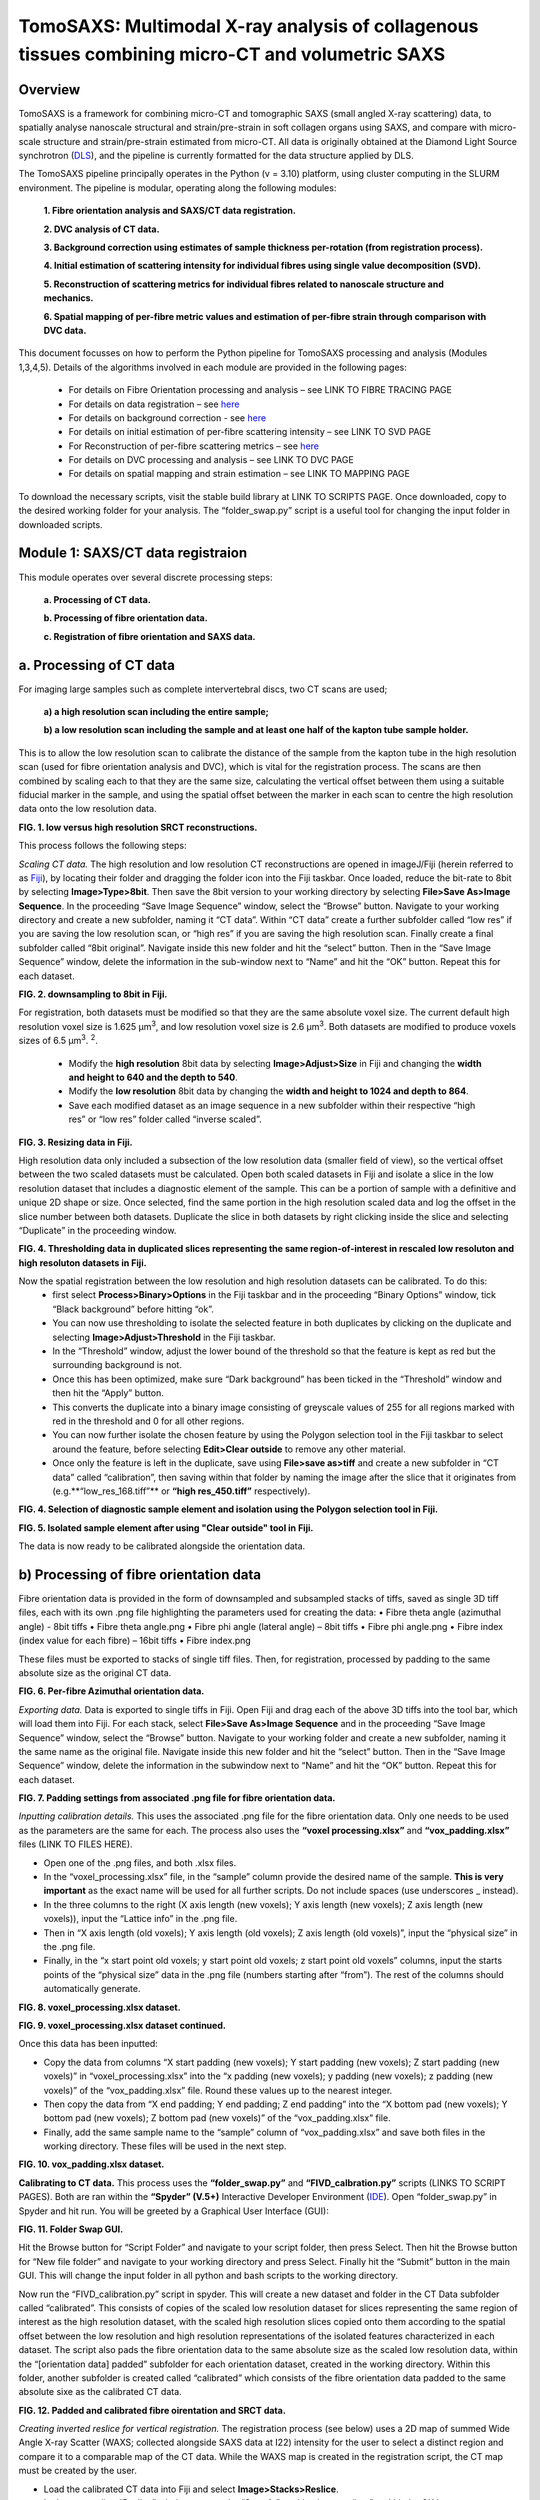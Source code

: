 TomoSAXS: Multimodal X-ray analysis of collagenous tissues combining micro-CT and volumetric SAXS
=======================

.. _Overview:

Overview
------------
TomoSAXS is a framework for combining micro-CT and tomographic SAXS (small angled X-ray scattering) data, 
to spatially analyse nanoscale structural and strain/pre-strain in soft collagen organs using SAXS, and 
compare with micro-scale structure and strain/pre-strain estimated from micro-CT. All data is originally 
obtained at the Diamond Light Source synchrotron (`DLS <https://www.diamond.ac.uk/Home.html>`_), and the pipeline is currently 
formatted for the data structure applied by DLS.

The TomoSAXS pipeline principally operates in the Python (v = 3.10) platform, using cluster computing in the SLURM environment. 
The pipeline is modular, operating along the following modules:

  **1.	Fibre orientation analysis and SAXS/CT data registration.**

  **2.	DVC analysis of CT data.**

  **3.	Background correction using estimates of sample thickness per-rotation (from registration process).**

  **4.	Initial estimation of scattering intensity for individual fibres using single value decomposition (SVD).**

  **5.	Reconstruction of scattering metrics for individual fibres related to nanoscale structure and mechanics.**

  **6.	Spatial mapping of per-fibre metric values and estimation of per-fibre strain through comparison with DVC data.**

This document focusses on how to perform the Python pipeline for TomoSAXS processing and analysis (Modules 1,3,4,5). Details of the algorithms involved in each module are provided in the following pages:

  •	For details on Fibre Orientation processing and analysis – see LINK TO FIBRE TRACING PAGE

  •	For details on data registration – see `here <https://github.com/himadri111/saxs-docs-tutorial/blob/main/docs/source/coreg.rst>`_

  •	For details on background correction - see `here <https://github.com/himadri111/saxs-docs-tutorial/blob/main/docs/source/bgrcorr.rst>`_

  •	For details on initial estimation of per-fibre scattering intensity – see LINK TO SVD PAGE

  •	For Reconstruction of per-fibre scattering metrics – see `here <https://github.com/himadri111/saxs-docs-tutorial/blob/main/docs/source/recon.rst>`_

  •	For details on DVC processing and analysis – see LINK TO DVC PAGE

  •	For details on spatial mapping and strain estimation – see LINK TO MAPPING PAGE

To download the necessary scripts, visit the stable build library at LINK TO SCRIPTS PAGE.
Once downloaded, copy to the desired working folder for your analysis. The “folder_swap.py” script is a useful tool for changing the input folder in downloaded scripts.

.. _Module 1:

Module 1: SAXS/CT data registraion
------------------------------------
This module operates over several discrete processing steps:

 **a.	Processing of CT data.**

 **b.	Processing of fibre orientation data.**

 **c.	Registration of fibre orientation and SAXS data.**

**a.	Processing of CT data**
------------------------------------

For imaging large samples such as complete intervertebral discs, two CT scans are used; 
 
 **a) a high resolution scan including the entire sample;**

 **b) a low resolution scan including the sample and at least one half of the kapton tube sample holder.** 
This is to allow the low resolution scan to calibrate the distance of the sample from the kapton tube in the high resolution scan (used for fibre orientation analysis and DVC), which is vital for the registration process. The scans are then combined by scaling each to that they are the same size, calculating the vertical offset between them using a suitable fiducial marker in the sample, and using the spatial offset between the marker in each scan to centre the high resolution data onto the low resolution data.

.. image:: https://github.com/himadri111/saxs-docs-tutorial/blob/main/docs/source/resolution_comp.png
**FIG. 1. low versus high resolution SRCT reconstructions.** 


This process follows the following steps:

*Scaling CT data.* The high resolution and low resolution CT reconstructions are opened in imageJ/Fiji (herein referred to as `Fiji <https://imagej.net/>`_), by locating their folder and dragging the folder icon into the Fiji taskbar. Once loaded, reduce the bit-rate to 8bit by selecting **Image>Type>8bit**. Then save the 8bit version to your working directory by selecting **File>Save As>Image Sequence**. In the proceeding “Save Image Sequence” window, select the “Browse” button. Navigate to your working directory and create a new subfolder, naming it “CT data”. Within “CT data” create a further subfolder called “low res” if you are saving the low resolution scan, or “high res” if you are saving the high resolution scan. Finally create a final subfolder called “8bit original”. Navigate inside this new folder and hit the “select” button. Then in the “Save Image Sequence” window, delete the information in the sub-window next to “Name” and hit the “OK” button. Repeat this for each dataset.

.. image:: https://github.com/himadri111/saxs-docs-tutorial/blob/main/docs/source/8bit_img.png
**FIG. 2. downsampling to 8bit in Fiji.** 


For registration, both datasets must be modified so that they are the same absolute voxel size. The current default high resolution voxel size is 1.625 μm\ :sup:`3`, and low resolution voxel size is 2.6 μm\ :sup:`3`. Both datasets are modified to produce voxels sizes of 6.5 μm\ :sup:`3`.  :sup:`2`.

 •	Modify the **high resolution** 8bit data by selecting **Image>Adjust>Size** in Fiji and changing the **width and height to 640 and the depth to 540**. 

 •	Modify the **low resolution** 8bit data by changing the **width and height to 1024 and depth to 864**. 

 •	Save each modified dataset as an image sequence in a new subfolder within their respective “high res” or “low res” folder called “inverse scaled”.

.. image:: https://github.com/himadri111/saxs-docs-tutorial/blob/main/docs/source/resize_img.png
**FIG. 3. Resizing data in Fiji.**


High resolution data only included a subsection of the low resolution data (smaller field of view), so the vertical offset between the two scaled datasets must be calculated. Open both scaled datasets in Fiji and isolate a slice in the low resolution dataset that includes a diagnostic element of the sample. This can be a portion of sample with a definitive and unique 2D shape or size. Once selected, find the same portion in the high resolution scaled data and log the offset in the slice number between both datasets. Duplicate the slice in both datasets by right clicking inside the slice and selecting “Duplicate” in the proceeding window. 

.. image:: https://github.com/himadri111/saxs-docs-tutorial/blob/main/docs/source/threshold_img.png
**FIG. 4. Thresholding data in duplicated slices representing the same region-of-interest in rescaled low resoluton and high resoluton datasets in Fiji.**


Now the spatial registration between the low resolution and high resolution datasets can be calibrated. To do this: 
 •	first select **Process>Binary>Options** in the Fiji taskbar and in the proceeding “Binary Options” window, tick “Black background” before hitting “ok”. 
 •	You can now use thresholding to isolate the selected feature in both duplicates by clicking on the duplicate and selecting **Image>Adjust>Threshold** in the Fiji taskbar. 
 •	In the “Threshold” window, adjust the lower bound of the threshold so that the feature is kept as red but the surrounding background is not. 
 •	Once this has been optimized, make sure “Dark background” has been ticked in the “Threshold” window and then hit the “Apply” button. 
 •	This converts the duplicate into a binary image consisting of greyscale values of 255 for all regions marked with red in the threshold and 0 for all other regions. 
 •	You can now further isolate the chosen feature by using the Polygon selection tool in the Fiji taskbar to select around the feature, before selecting **Edit>Clear outside** to remove any other material. 
 •	Once only the feature is left in the duplicate, save using **File>save as>tiff** and create a new subfolder in “CT data” called “calibration”, then saving within that folder by naming the image after the slice that it originates from (e.g.**“low_res_168.tiff”** or **“high res_450.tiff”** respectively).

.. image:: https://github.com/himadri111/saxs-docs-tutorial/blob/main/docs/source/region_select.png
**FIG. 4. Selection of diagnostic sample element and isolation using the Polygon selection tool in Fiji.**

.. image:: https://github.com/himadri111/saxs-docs-tutorial/blob/main/docs/source/region_isolate.png
**FIG. 5. Isolated sample element after using "Clear outside" tool in Fiji.**


The data is now ready to be calibrated alongside the orientation data.


**b) Processing of fibre orientation data**
--------------------------------------------
Fibre orientation data is provided in the form of downsampled and subsampled stacks of tiffs, saved as single 3D tiff files, each with its own .png file highlighting the parameters used for creating the data:
•	 Fibre theta angle (azimuthal angle) - 8bit tiffs
•	 Fibre theta angle.png
•	 Fibre phi angle (lateral angle) – 8bit tiffs
•	 Fibre phi angle.png
•	 Fibre index (index value for each fibre) – 16bit tiffs
•	 Fibre index.png

These files must be exported to stacks of single tiff files. Then, for registration, processed by padding to the same absolute size as the original CT data.

.. image:: https://github.com/himadri111/saxs-docs-tutorial/blob/main/docs/source/theta_stack.png
**FIG. 6. Per-fibre Azimuthal orientation data.**


*Exporting data.* Data is exported to single tiffs in Fiji. Open Fiji and drag each of the above 3D tiffs into the tool bar, which will load them into Fiji. For each stack, select **File>Save As>Image Sequence** and in the proceeding “Save Image Sequence” window, select the “Browse” button. Navigate to your working folder and create a new subfolder, naming it the same name as the original file. Navigate inside this new folder and hit the “select” button. Then in the “Save Image Sequence” window, delete the information in the subwindow next to “Name” and hit the “OK” button. Repeat this for each dataset.

.. image:: https://github.com/himadri111/saxs-docs-tutorial/blob/main/docs/source/pad_settings.png
**FIG. 7. Padding settings from associated .png file for fibre orientation data.**


*Inputting calibration details.* This uses the associated .png file for the fibre orientation data. Only one needs to be used as the parameters are the same for each. The process also uses the **“voxel processing.xlsx”** and **“vox_padding.xlsx”** files (LINK TO FILES HERE). 

•	 Open one of the .png files, and both .xlsx files. 
•	 In the “voxel_processing.xlsx” file, in the “sample” column provide the desired name of the sample. **This is very important** as the exact name will be used for all further scripts. Do not include spaces (use underscores _ instead). 
•	 In the three columns to the right (X axis length (new voxels); Y axis length (new voxels); Z axis length (new voxels)), input the “Lattice info” in the .png file. 
•	 Then in “X axis length (old voxels); Y axis length (old voxels); Z axis length (old voxels)”, input the “physical size” in the .png file. 
•	 Finally, in the “x start point old voxels; y start point old voxels; z start point old voxels” columns, input the starts points of the “physical size” data in the .png file (numbers starting after “from”). The rest of the columns should automatically generate.

.. image:: https://github.com/himadri111/saxs-docs-tutorial/blob/main/docs/source/voxel_padding_entry_1.png
**FIG. 8. voxel_processing.xlsx dataset.**

.. image:: https://github.com/himadri111/saxs-docs-tutorial/blob/main/docs/source/voxel_padding_entry_2.png
**FIG. 9. voxel_processing.xlsx dataset continued.**


Once this data has been inputted: 

•	 Copy the data from columns “X start padding (new voxels); Y start padding (new voxels); Z start padding (new voxels)” in “voxel_processing.xlsx” into the “x padding (new voxels); y padding (new voxels); z padding (new voxels)” of the “vox_padding.xlsx” file. Round these values up to the nearest integer. 
•	 Then copy the data from “X end padding; Y end padding; Z end padding” into the “X bottom pad (new voxels); Y bottom pad (new voxels); Z bottom pad (new voxels)” of the “vox_padding.xlsx” file. 
•	 Finally, add the same sample name to the “sample” column of “vox_padding.xlsx” and save both files in the working directory. These files will be used in the next step.

.. image:: https://github.com/himadri111/saxs-docs-tutorial/blob/main/docs/source/vox_padding.png
**FIG. 10. vox_padding.xlsx dataset.**


**Calibrating to CT data.** This process uses the **“folder_swap.py”** and **“FIVD_calbration.py”** scripts (LINKS TO SCRIPT PAGES). Both are ran within the **“Spyder” (V.5+)** Interactive Developer Environment (`IDE <https://www.spyder-ide.org/>`_). Open “folder_swap.py” in Spyder and hit run. You will be greeted by a Graphical User Interface (GUI):

.. image:: https://github.com/himadri111/saxs-docs-tutorial/blob/main/docs/source/folder_swap.png
**FIG. 11. Folder Swap GUI.**


Hit the Browse button for “Script Folder” and navigate to your script folder, then press Select. Then hit the Browse button for “New file folder” and navigate to your working directory and press Select. Finally hit the “Submit” button in the main GUI. This will change the input folder in all python and bash scripts to the working directory. 

Now run the “FIVD_calibration.py” script in spyder. This will create a new dataset and folder in the CT Data subfolder called “calibrated”. This consists of copies of the scaled low resolution dataset for slices representing the same region of interest as the high resolution dataset, with the scaled high resolution slices copied onto them according to the spatial offset between the low resolution and high resolution representations of the isolated features characterized in each dataset. The script also pads the fibre orientation data to the same absolute size as the scaled low resolution data, within the “[orientation data] padded” subfolder for each orientation dataset, created in the working directory. Within this folder, another subfolder is created called “calibrated” which consists of the fibre orientation data padded to the same absolute sixe as the calibrated CT data.

.. image:: https://github.com/himadri111/saxs-docs-tutorial/blob/main/docs/source/calibration_data.png
**FIG. 12. Padded and calibrated fibre oirentation and SRCT data.**


*Creating inverted reslice for vertical registration.* The registration process (see below) uses a 2D map of summed Wide Angle X-ray Scatter (WAXS; collected alongside SAXS data at I22) intensity for the user to select a distinct region and compare it to a comparable map of the CT data. While the WAXS map is created in the registration script, the CT map must be created by the user. 

•	 Load the calibrated CT data into Fiji and select **Image>Stacks>Reslice**. 
•	 In the proceeding “Reslice” window, ensure the “Start At” position is set to “top” and hit the OK button. 
•	 This will create a “resliced” dataset oriented the same way as the WAXD map. 
•	 To create a single map image, select the resliced dataset and go to **image>stacks>z-project...**, and in the proceeding “Z-projection” window select “sum slices” before hitting OK. 
•	 This creates a single image, with grey vales the sum of all slices for the respective voxel. Finally, select edit>invert to invert these values (mirroring the WAXS map) and save this image as a tiff in the “calibration” subfolder of CT data.

.. image:: https://github.com/himadri111/saxs-docs-tutorial/blob/main/docs/source/reslice_data.png
**FIG. 13. Reslice window in Fiji**

.. image:: https://github.com/himadri111/saxs-docs-tutorial/blob/main/docs/source/inverted_ct.png
**FIG. 14. Inverted CT map for registration**


*Processing kapton data.* The kapton tube is used for the spatial registration between the fibre orientation and SAXS data. To do this, the tube must be isolated in the calibrated CT data. 

•	 Load the calibrated data into Fiji, and either select **Image>Adjust> Brightness/contrast** or use the keyboard shortcut **ctrl+shift+c** to open the brightness/contrast window. 
•	 This window will show two distinct peaks in the greyscale histogram. Drag the “Minimum” bar to change the minimum dynamic range until only the kapton tube (and probably bone) is visible, and the “maximum” bar to the right-hand limit of the right-hand peak and hit the “apply” button. 
•	 This will change the dynamic range of the dataset so that the kapton window is clear. 
•	 Now go to **Analyse>tools>ROI manager** in the Fiji taskbar, which will open the ROI manager subwindow. 
•	 In the dataset, navigate to the first slice that shows a complete kapton tube (small sections may be lost from the overlapping by the high resolution data). Choose the “polygon selection” tool in the Fiji taskbar and draw a polygon around the inner surface of the kapton tube, then hit “add” in the ROI manager window. 
•	 Navigate to the slice **50 slices higher** than the current slice in the dataset and repeat the polygon selection and add to the ROI manager. 
•	 Repeat this for the rest of the dataset. 
•	 Once finished, in the ROI manager window, select every ROI (hold shift and select the first and last ROI), then hit the “more” button. Within the proceeding popup window, select “interpolate ROIs”. 
•	 This will interpolate for each slice between the created ROIs. 
•	 Then hit **ctrl+shift+n** to open the macro editor window and **File>open** within this window to open the **“ROI_manager.ijm”** macro. Hit **“run”** in this window to clear the inside of every ROI, removing the sample from the image and leaving only the kapton tube. 
•	 Save this dataset as an image sequence in a new subfolder within the “calibrated” folder called “kapton”. 

.. image:: https://github.com/himadri111/saxs-docs-tutorial/blob/main/docs/source/kapton_segment.png
**FIG. 15. Segmnetation of kapton data in Fiji**


**c.	Registration of fibre orientation and SAXS data**
--------------------------------------------------------

This process registers the padded fibre orientation and index data with tomographic SAXS data. It uses two python scripts:
 
 **1.	`Registration_user_input.py <https://github.com/himadri111/saxs-docs-tutorial/blob/main/Code/registration_user_input.py>`_.**
 **2.	Fivd_registration_cluster.py (LINK TO SCRIPT HERE).**

*Inputting registration information.* This process is user operated, providing all of the necessary information for the main script, “FIVD_registration_cluster.py”. Registration_user_input.py is operated locally in the Spyder IDE. Load the script in Spyder and hit “run”. The script is GUI based, first providing a GUI window for the user to input folder locations and scan information:

.. image:: https://github.com/himadri111/saxs-docs-tutorial/blob/main/docs/source/reg_gui_1.png
**FIG. 16. Registration GUI 1.**

•	“Scan name” – this must be the same name inputted in the “vox_padding.xlsx” file.
•	“original CT data” – Hit the browse button and navigate to the CT data folder and press Select.
•	“inverted resliced CT Map” – Hit the browse button and select the inverted resliced z projection in “calibration”, and press Select.
•	“kapton CT dataset” – navigate to the “kapton” folder of the “calibrated” subfolder in CT data, then press Select.
•	“Beta/phi fibre tracing data” – hit the browse button and navigate to the working directory. Naviagate to the “calibrated” subfolder of the padded folder for the phi data and press Select.
•	“alpha/theta fibre tracing data” – hit the browse button and navigate to the working directory. Naviagate to the “calibrated” subfolder of the padded folder for the theta data and press Select.
•	“WAXS map data” – hit the browse button and navigate to the folder storing the SAXS data for the respective sample. Select the .nxs file for the coarse mapping scan (performed before each tomography to locate the sample within the sample holder, then press Select.
•	“Output folder” – hit Browse and navigate to the working directory, then press select.
•	“Script folder” – hit Browse and navigate to the folder including all downloaded TomoSAXS scripts, then press Select.
•	“Fibre tracing padding file” – navigate to the working directory and select the “vox_padding.xlsx” file, then press Select.
•	“Original CT voxel size (um)” – input the voxel size of the original CT data (default set to 1.625 μm).
•	“Inverted CT voxel sixe” – input the voxel size of the inverted CT map (default set to 6.5 μm).
•	“kapton data voxel size) – input the voxel size of the isolated kapton dataset (default set to 6.5 μm).
•	“Fibre tracing voxel size” – input the voxel size of the fibre orientation and fibre index data (default set to 5 μm).
•	“kapton tube diameter (um)” – input the diameter of the kapton tube used for the sample (default is 4000 μm but set to 6000 μm if using full IVD as this was the diameter used for these samples). 
•	“SAXS rotational direction” – set to the direction of rotation for the respective SAXS tomography (set to clockwise if using development scans).
•	“TomoSAXS binning” – binning of SAXS tomography data (default set to 1 – i.e. no binning).

Input all of the above data then hit the “submit” button.

This will open up a new GUI titled “3D registration: TomoSAXS parameters” for the user to input the parameters of the SAXS tomography:

.. image:: https://github.com/himadri111/saxs-docs-tutorial/blob/main/docs/source/reg_gui_2.png
**FIG. 17. Registration GUI 2.**

•	“Number of rotational angles in TomoSAXS scan” – default set to 9.
•	“Start angle” – default set to -90\ :sup:`o`.
•	“end angle” – default set to 90\ :sup:`o`.
•	“Angle of WAXS map” – default set to 00.

Input the parameters of the respective scan, then hit “submit”.

This will now open a third GUI, titled “Select files in TomoSAXS scan”. Hit the Browse button and navigate to the folder containing your SAXS data. Select all of the .nxs files in the respective scan (hold ctrl while selecting to highlight all scans, then press Select. Hit “ok” to submit.

.. image:: https://github.com/himadri111/saxs-docs-tutorial/blob/main/docs/source/reg_gui_3.png
**FIG. 18. Registration GUI 3.**

This will now open up a pop-up, displaying the WAXS map. Target a characteristic element of the sample in this map (zoom using middle mouse button) and click to place a cross-hairs at this position. I usually use the highest point of the lower vertebral endplate. Once you are happy with the placement of the cross-hair. **Hit esc twice**.

.. image:: https://github.com/himadri111/saxs-docs-tutorial/blob/main/docs/source/waxs_map.png
**FIG. 18. Map of WAXS intensity across sample.**

.. image:: https://github.com/himadri111/saxs-docs-tutorial/blob/main/docs/source/waxs_map_zoom.png
**FIG. 19. Selection of diagnostic sample region in WAXS data.**


A new pop-up will then appear displaying the cross-hair to double check that you are satisfied with the placement. If you hit “Cancel” you can reapply the cross-hair and repeat until you are happy. Once you are satisfied, hit the “yes” then “submit” button.

.. image:: https://github.com/himadri111/saxs-docs-tutorial/blob/main/docs/source/waxs_selection.png
**FIG. 20. Confirming selection in GUI.**


This will trigger the inverted CT map to pop-up. Find the same point in this map and apply the cross-hair, repeating the above steps until you are satisfied that the cross-hairs are at the same position (vertically) in both maps. Hit “yes” and the “submit” button.

.. image:: https://github.com/himadri111/saxs-docs-tutorial/blob/main/docs/source/ct_invert_map.png
**FIG. 21. Select same sample element in inverted SRCT map.**

.. image:: https://github.com/himadri111/saxs-docs-tutorial/blob/main/docs/source/ct_invert_map.png
**FIG. 22. Confirming selection in GUI.**


This operation will create the “registration_scan_info.pkl”, “bgcorr_info.pkl”, “registration_info.pkl”, and “registration_scan_files.npy” files in the folder selected as the output folder in the original GUI. These are used for the main registration script “FIVD_registration_cluster.py”.


*Registering data.* This operation is all performed in the “FIVD_registration_cluster.py” script. This can either be operated locally, or using SLURM on a computer cluster. If used locally, load “FIVD_registration_cluster.py” into Spyder and hit “Run”.

If using a cluster, navigate to the operations node. 
•	If using the DLS cluser, open a terminal and enter “ssh Wilson” – you may then be prompted to input your fedID password). 
•	Navigate to your script folder using **“cd /path/to/your/script_folder”**. 
•	Then enter **“sbatch --partition=#partion_you_want_to_use# FIVD_full_reg_bash.sh”**. for dls an example would be **“sbatch --partition=cs04r FIVD_full_reg_bash.sh”**. 
•	This should create an output similar to **“Submitted batch job 9999”**.

.. image:: https://github.com/himadri111/saxs-docs-tutorial/blob/main/docs/source/slurm_terminal.png
**FIG. 23. Operating in cluster terminal.**

You can monitor the progress of the job using **“squeue –u YOUR_FEDID”** (swap YOUR_FEDID for your federal ID).


.. _Module 2:

**Module 2. Background correction.**
---------------------------------------

This process uses two scripts – **“bgcr_user_input.py”** and **“bgcr_cluster.py”**. “bgcr_user_input.py” is run locally within Spyder. “bgcr_cluster.py” is most efficiently run using cluster computing.

“bgcr_user_input.py”. Load the script into Spyder and hit Run. You will be greeted by the following GUI, titled “TomoSAXS background correction”:

.. image:: https://github.com/himadri111/saxs-docs-tutorial/blob/main/docs/source/bg_corr_gui_1.png
**FIG. 24. background correction GUI.**

•	“SAXS data folder” – hit Browse and navigate to the folder containing the SAXS data for the respective scan.
•	“Mask file” – hit Browse and navigate to the folder containing the .nxs files for the mask created during the SAXS experiment (usually within the “processing” folder), select the mask.nxs file, and hit Select.
•	“Calibration file” – hit Browse and select the calibration.nxs file created during the SAXS experiment (usually in the same 2processing folder as the mask file”), select the file and hit Select.
•	“Scan name” - this must be the same name inputted in the “vox_padding.xlsx” file.
•	“Background file” – hit Browse and navigate to the SAXS data folder, select the .nxs file representing the empty kapton tube background scan and hit Select.
•	“Dispersant used?” – tickbox. If you used a hydrating fluid (e.g. PBS) during the scan, tick this box. This creates a new input called “Dispersant file” (see below).
•	“sample thickness file?” – tickbox. If you have complete the registration process, it will have generated a sample thickness file (see bloew), so tick and the “sample width file” input will appear.
•	“dispersant file” – hit Browse and navigate to your SAXS data folder. Select the .nxs file representing the background scan collected of the kapton tube filled with your hydrating fluid, then hit Select.
•	“sample width file” – hit Browse and navigate to the output folder selected for the registration process (usually your working directory). Select the file name “full_sample_thickness.npy” then hit Select. 
•	“scan info”: 
 •	For a tomoSAXS scan, select “TomoSAXS”.
 •	If a hydrating fluid was used, select “Correct background and dispersant”, if not then select “Corrct just background”.
 •	If your background scans were performed using a line scan (default for TomoSAXS), select “line-scan background”, if not select the most appropriate between “single background” (one background frame collected for empty sample holder, and sample holder filled with fluid, respectively) or “sample background” (sample of backgrounds taken but not using a line-scan).
 •	Select the appropriate sample holder from “kapton tube”, “kapton cuboid”, or “no chamber”.
 •	If “kapton tube” selected: 
   •	Input the sample width – or if a biological sample of no fixed width used, input “NA”.
   •	Input the sample holder width in mm (6 for full IVD).
   •	Input with the width of the kapton material in mm (0.125 for TomoSAXS experiments).


Hitting “submit” will open a second GUI, titled “Select files in TomoSAXS scan”. Hit the Browse button and navigate to the folder containing your SAXS data. Select all of the .nxs files in the respective scan (hold ctrl while selecting to highlight all scans, then press Select. Hit “ok” to submit.

.. image:: https://github.com/himadri111/saxs-docs-tutorial/blob/main/docs/source/reg_gui_3.png
**FIG. 25. tomoSAXS file selection GUI.**


This process creates the **“bgcorr_info.pkl”** and **“registration_scan_files.npy”** files in the directory set as the output folder. 


*“bgcr_cluster.py”.* This is most efficiently ran using cluster computing. Before using this, open the **“folder_swap.py”** script in Spyder, hit run and for “script folder”, browse to the “bcgr_corr” sub folder in your scripts folder and press Select. Then for “new file folder”, navigate to the working directory and press Select. Then hit Submit. This will convert the input folder of all the background correction scripts to the working directory.

If using a clyster, navigate to the operations node. if using the DLS cluser, open a terminal and enter “ssh Wilson” – you may then be prompted to input your fedID password). Navigate to your background correction script folder folder using **“cd /path/to/your/script_folder/bgcr_corr”**. Then submit the bash scripts for each TomoSAXS slice using: 

•	**“sbatch --partition=#partion_you_want_to_use# FIVD_bgcorr_0_bash.sh”**
•	**“sbatch --partition=#partion_you_want_to_use# FIVD_bgcorr_1_bash.sh”**
•	**“sbatch --partition=#partion_you_want_to_use# FIVD_bgcorr_2_bash.sh”**
•	…
•	**“sbatch --partition=#partion_you_want_to_use# FIVD_bgcorr_10_bash.sh”**


.. _Module 3:

**Module 3. Initial estimation of scattering intensity for individual fibres using single value decomposition (SVD).**
---------------------------------------

This process uses two scripts, most efficiently ran using cluster computing. The first script is **“chi_exp_multiproc.py”**, which builds a python library consisting of measured intensity values across the χ axis for every beampath in the SAXS tomography (see LINK TO CHIEXP PAGE). Run this on the cluster. Before using this, open the “folder_swap.py” script in Spyder, hit run and for “script folder”, browse to the “chiExp_multiproc” sub folder in your scripts folder and press Select. Then for “new file folder”, navigate to the working directory and press Select. Then hit Submit. This will convert the input folder of all the background correction scripts to the working directory.

If using the DLS cluser, open a terminal and enter “ssh Wilson” – you may then be prompted to input your fedID password). Navigate to your background correction script folder folder using **“cd /path/to/your/script_folder/chiExp_multiproc”**. Then submit the bash scripts for each TomoSAXS slice using: 

•	**“sbatch --partition=#partion_you_want_to_use# chiExp_multiproc_0_bash.sh”**
•	**“sbatch --partition=#partion_you_want_to_use# chiExp_multiproc_1_bash.sh”**
•	**“sbatch --partition=#partion_you_want_to_use# chiExp_multiproc_2_bash.sh”**
•	…
•	**“sbatch --partition=#partion_you_want_to_use# chiExp_multiproc_10_bash.sh”**

Once these scripts have finished running, you can run the “svd_module.py” script. This uses the index and orientation data of fibres in each beampath to simulate scattering across the beampath and compare it to measured data held in the above library. Comparisons are used to estimate the amplitude of scattering intensity required for simulations to match measured intensity for every possible fibre using single value decomposition (SVD) (see LINK TO SVD PAGE). 

Run this on the cluster. Before using this, open the “folder_swap.py” script in Spyder, hit run and for “script folder”, browse to the “svd” sub folder in your scripts folder and press Select. Then for “new file folder”, navigate to the working directory and press Select. Then hit Submit. This will convert the input folder of all the background correction scripts to the working directory.

If using the DLS cluser, open a terminal and enter “ssh Wilson” – you may then be prompted to input your fedID password). Navigate to your background correction script folder folder using **“cd /path/to/your/script_folder/svd”**. Then submit the bash scripts for each TomoSAXS slice using: 

•	**“sbatch --partition=#partion_you_want_to_use# _0_svd_Bash.sh”**
•	**“sbatch --partition=#partion_you_want_to_use# _1_svd_Bash.sh”**
•	**“sbatch --partition=#partion_you_want_to_use# _2_svd_Bash.sh”**
•	…
•	**“sbatch --partition=#partion_you_want_to_use# _10_svd_Bash.sh”**


.. _Module 3:

**Module 4. Reconstruction of scattering metrics for individual fibres related to nanoscale structure and mechanics.**
------------------------------------------------------------------------------------------------------------------------
Once the SVD scripts have finished, you can now start the reconstruction process. This is performed using the **“recon_module.py”** script. This script performs simulations of each beampath using its fibre orientation and index data. If either single fibres or neighbouring fibres with sufficient overlap between each other and indepdendence from neighbouring fibres along χ are found to provide a proportion of total scattering above a certain threshold (see `here <https://github.com/himadri111/saxs-docs-tutorial/blob/main/docs/source/recon.rst>`_).

Run this on the cluster. Before using this, open the “folder_swap.py” script in Spyder, hit run and for “script folder”, browse to the “recon” sub folder in your scripts folder and press Select. Then for “new file folder”, navigate to the working directory and press Select. Then hit Submit. This will convert the input folder of all the background correction scripts to the working directory.

If using the DLS cluser, open a terminal and enter “ssh Wilson” – you may then be prompted to input your fedID password). Navigate to your background correction script folder folder using **“cd /path/to/your/script_folder/svd”**. Then submit the bash scripts for each TomoSAXS slice using: 

•	**“sbatch --partition=#partion_you_want_to_use# _0_recon_Bash.sh”**
•	**“sbatch --partition=#partion_you_want_to_use# _1_ recon_Bash.sh”**
•	**“sbatch --partition=#partion_you_want_to_use# _2_ recon_Bash.sh”**
•	…
•	**“sbatch --partition=#partion_you_want_to_use# _10_ recon_Bash.sh”**
